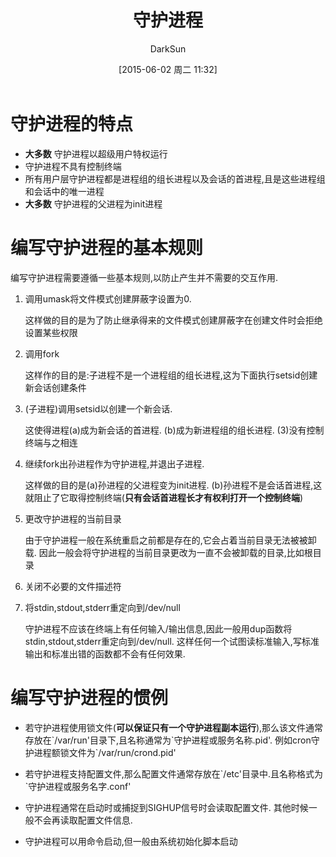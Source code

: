 #+TITLE: 守护进程
#+AUTHOR: DarkSun
#+CATEGORY: Programming, AUPE
#+DATE: [2015-06-02 周二 11:32]
#+OPTIONS: ^:{}

* 守护进程的特点
+ *大多数* 守护进程以超级用户特权运行
+ 守护进程不具有控制终端
+ 所有用户层守护进程都是进程组的组长进程以及会话的首进程,且是这些进程组和会话中的唯一进程
+ *大多数* 守护进程的父进程为init进程

* 编写守护进程的基本规则
编写守护进程需要遵循一些基本规则,以防止产生并不需要的交互作用.
1. 调用umask将文件模式创建屏蔽字设置为0.

   这样做的目的是为了防止继承得来的文件模式创建屏蔽字在创建文件时会拒绝设置某些权限

2. 调用fork

   这样作的目的是:子进程不是一个进程组的组长进程,这为下面执行setsid创建新会话创建条件

3. (子进程)调用setsid以创建一个新会话.

   这使得进程(a)成为新会话的首进程. (b)成为新进程组的组长进程. (3)没有控制终端与之相连

4. 继续fork出孙进程作为守护进程,并退出子进程.

   这样做的目的是(a)孙进程的父进程变为init进程. (b)孙进程不是会话首进程,这就阻止了它取得控制终端(*只有会话首进程长才有权利打开一个控制终端*)

5. 更改守护进程的当前目录

   由于守护进程一般在系统重启之前都是存在的,它会占着当前目录无法被被卸载. 因此一般会将守护进程的当前目录更改为一直不会被卸载的目录,比如根目录

6. 关闭不必要的文件描述符

7. 将stdin,stdout,stderr重定向到/dev/null

   守护进程不应该在终端上有任何输入/输出信息,因此一般用dup函数将stdin,stdout,stderr重定向到/dev/null. 这样任何一个试图读标准输入,写标准输出和标准出错的函数都不会有任何效果.

* 编写守护进程的惯例
+ 若守护进程使用锁文件(*可以保证只有一个守护进程副本运行*),那么该文件通常存放在`/var/run'目录下,且名称通常为`守护进程或服务名称.pid'. 例如cron守护进程额锁文件为`/var/run/crond.pid'

+ 若守护进程支持配置文件,那么配置文件通常存放在`/etc'目录中.且名称格式为`守护进程或服务名字.conf'

+ 守护进程通常在启动时或捕捉到SIGHUP信号时会读取配置文件. 其他时候一般不会再读取配置文件信息.

+ 守护进程可以用命令启动,但一般由系统初始化脚本启动
